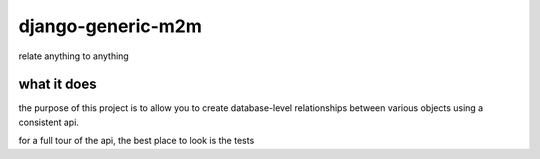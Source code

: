 ==================
django-generic-m2m
==================

relate anything to anything


what it does
------------

the purpose of this project is to allow you to create database-level
relationships between various objects using a consistent api.

for a full tour of the api, the best place to look is the tests
